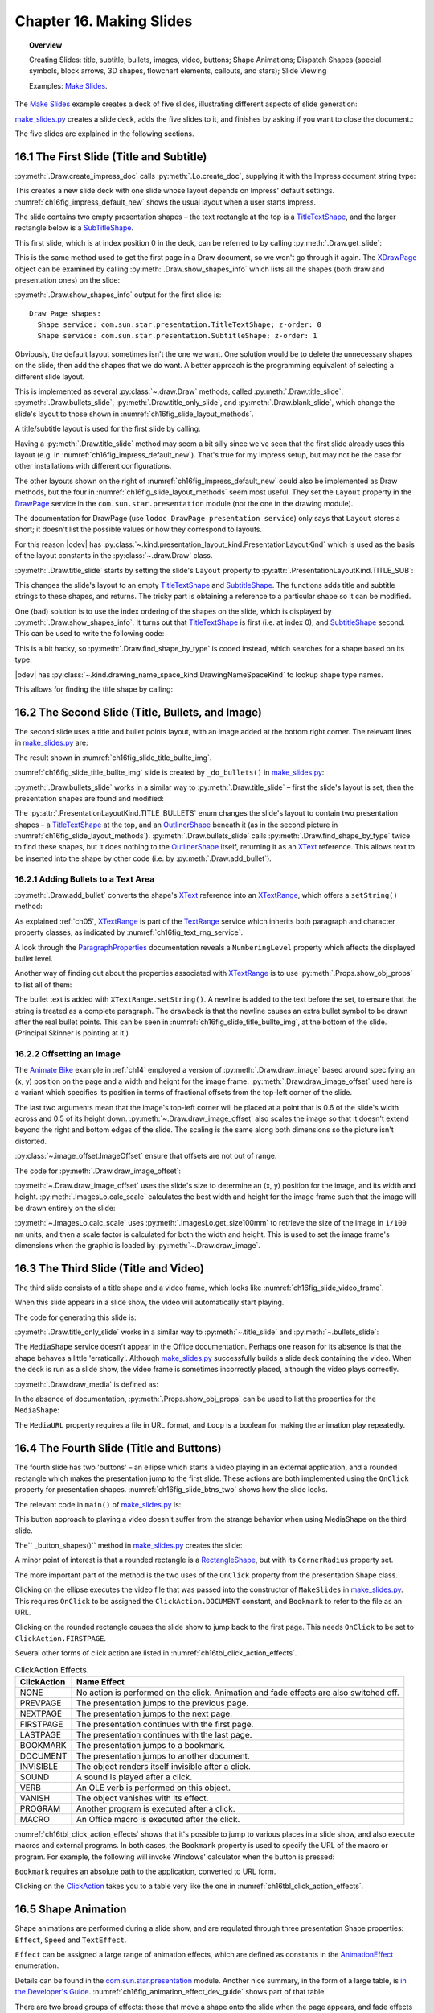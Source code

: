 .. _ch16:

*************************
Chapter 16. Making Slides
*************************

.. topic:: Overview

    Creating Slides: title, subtitle, bullets, images, video, buttons; Shape Animations; Dispatch Shapes (special symbols, block arrows, 3D shapes, flowchart elements, callouts, and stars); Slide Viewing

    Examples: |make_slides|_.


The |make_slides|_ example creates a deck of five slides, illustrating different aspects of slide generation:

.. cssclass:: ul-list

    * Slide 1. A slide combining a title and subtitle (see Figure 3);
    * Slide 2. A slide with a title, bullet points, and an image (see Figure 4);
    * Slide 3. A slide with a title, and an embedded video which plays automatically when that slide appears during a slide show (see Figure 6);
    * Slide 4. A slide with an ellipse and a rounded rectangle acting as buttons. During a slide show, clicking on the ellipse starts a video playing in an external viewer. Clicking on the rounded rectangle causes the slide show to jump to the first slide in the deck (see Figure 7);
    * Slide 5. This slide contains eight shapes generated using dispatches, including special symbols, block arrows, 3D shapes, flowchart elements, callouts, and stars (see Figure 9).

|make_slides_py|_ creates a slide deck, adds the five slides to it, and finishes by asking if you want to close the document.:


.. tabs::

    .. code-tab:: python

        # in make_slides.py
        def main(self) -> None:
            loader = Lo.load_office(Lo.ConnectPipe())

            try:
                doc = Draw.create_impress_doc(loader)
                curr_slide = Draw.get_slide(doc=doc, idx=0)

                GUI.set_visible(is_visible=True, odoc=doc)
                Lo.delay(1_000)  # delay to make sure zoom takes
                GUI.zoom(GUI.ZoomEnum.ENTIRE_PAGE)

                Draw.title_slide(
                    slide=curr_slide, title="Python-Generated Slides", sub_title="Using LibreOffice"
                )

                # second slide
                curr_slide = Draw.add_slide(doc)
                self._do_bullets(curr_slide=curr_slide)

                # third slide: title and video
                curr_slide = Draw.add_slide(doc)
                Draw.title_only_slide(slide=curr_slide, header="Clock Video")
                Draw.draw_media(slide=curr_slide, fnm=self._fnm_clock, x=20, y=70, width=50, height=50)

                # fourth slide
                curr_slide = Draw.add_slide(doc)
                self._button_shapes(curr_slide=curr_slide)

                # fifth slide
                if DrawDispatcher:
                    # windows only
                    # a bit slow due to gui interaction but a good demo
                    self._dispatch_shapes(doc)

                Lo.print(f"Total no. of slides: {Draw.get_slides_count(doc)}")

                Lo.delay(2000)
                msg_result = MsgBox.msgbox(
                    "Do you wish to close document?",
                    "All done",
                    boxtype=MessageBoxType.QUERYBOX,
                    buttons=MessageBoxButtonsEnum.BUTTONS_YES_NO,
                )
                if msg_result == MessageBoxResultsEnum.YES:
                    Lo.close_doc(doc=doc, deliver_ownership=True)
                    Lo.close_office()
                else:
                    print("Keeping document open")

            except Exception:
                Lo.close_office()
                raise

The five slides are explained in the following sections.

16.1 The First Slide (Title and Subtitle)
=========================================

:py:meth:`.Draw.create_impress_doc` calls :py:meth:`.Lo.create_doc`, supplying it with the Impress document string type:

.. tabs::

    .. code-tab:: python

        # in Draw class
        @staticmethod
        def create_impress_doc(loader: XComponentLoader) -> XComponent:
            return Lo.create_doc(doc_type=Lo.DocTypeStr.IMPRESS, loader=loader)

This creates a new slide deck with one slide whose layout depends on Impress' default settings.
:numref:`ch16fig_impress_default_new` shows the usual layout when a user starts Impress.

..
    figure 1

.. cssclass:: screen_shot invert

    .. _ch16fig_impress_default_new:
    .. figure:: https://user-images.githubusercontent.com/4193389/200931098-a22c8de5-3578-4322-83a3-f1520b8a6988.png
        :alt: The Default New Slide in Impress
        :width: 550px
        :figclass: align-center

        :The Default New Slide in Impress.

The slide contains two empty presentation shapes – the text rectangle at the top is a TitleTextShape_, and the larger rectangle below is a SubTitleShape_.

This first slide, which is at index position 0 in the deck, can be referred to by calling :py:meth:`.Draw.get_slide`:

.. tabs::

    .. code-tab:: python

        curr_slide = Draw.get_slide(doc=doc, idx=0)

This is the same method used to get the first page in a Draw document, so we won't go through it again.
The XDrawPage_ object can be examined by calling :py:meth:`.Draw.show_shapes_info` which lists all the shapes (both draw and presentation ones) on the slide:


.. tabs::

    .. code-tab:: python

        # in Draw class (simplified)
        @classmethod
        def show_shapes_info(cls, slide: XDrawPage) -> None:
            print("Draw Page shapes:")
            shapes = cls.get_shapes(slide)
            for shape in shapes:
                cls.show_shape_info(shape)

        @classmethod
        def show_shape_info(cls, shape: XShape) -> None:
            print(f"  Shape service: {shape.getShapeType()}; z-order: {cls.get_zorder(shape)}")

        @staticmethod
        def get_zorder(shape: XShape) -> int:
            return int(Props.get(shape, "ZOrder"))

.. seealso::

    .. cssclass:: src-link

        - :odev_src_draw_meth:`show_shapes_info`
        - :odev_src_draw_meth:`show_shape_info`
        - :odev_src_draw_meth:`get_zorder`

:py:meth:`.Draw.show_shapes_info` output for the first slide is:

::

    Draw Page shapes:
      Shape service: com.sun.star.presentation.TitleTextShape; z-order: 0
      Shape service: com.sun.star.presentation.SubtitleShape; z-order: 1

Obviously, the default layout sometimes isn't the one we want.
One solution would be to delete the unnecessary shapes on the slide, then add the shapes that we do want.
A better approach is the programming equivalent of selecting a different slide layout.

This is implemented as several :py:class:`~.draw.Draw` methods, called :py:meth:`.Draw.title_slide`, :py:meth:`.Draw.bullets_slide`, :py:meth:`.Draw.title_only_slide`,
and :py:meth:`.Draw.blank_slide`, which change the slide's layout to those shown in :numref:`ch16fig_slide_layout_methods`.

..
    figure 2

.. cssclass:: screen_shot invert

    .. _ch16fig_slide_layout_methods:
    .. figure:: https://user-images.githubusercontent.com/4193389/200900590-9fe05fc2-c2a1-4d34-8bc8-396e4ed89263.png
        :alt: Slide Layout Methods
        :figclass: align-center

        :Slide Layout Methods.

A title/subtitle layout is used for the first slide by calling:

..
    figure 3

.. cssclass:: screen_shot invert

    .. _ch16fig_title_subtitle:
    .. figure:: https://user-images.githubusercontent.com/4193389/200902224-f9fbdc38-9c69-478a-9b2b-8bf69e3e6257.png
        :alt: The Title and Subtitle Slide.
        :figclass: align-center

        :The Title and Subtitle Slide.

Having a :py:meth:`.Draw.title_slide` method may seem a bit silly since we've seen that the first slide already uses this layout (e.g. in :numref:`ch16fig_impress_default_new`).
That's true for my Impress setup, but may not be the case for other installations with different configurations.

The other layouts shown on the right of :numref:`ch16fig_impress_default_new` could also be implemented as Draw methods, but the four in :numref:`ch16fig_slide_layout_methods` seem most useful.
They set the ``Layout`` property in the DrawPage_ service in the ``com.sun.star.presentation`` module (not the one in the drawing module).

The documentation for DrawPage (use ``lodoc DrawPage presentation service``) only says that ``Layout`` stores a short; it doesn't list the possible values or how they correspond to layouts.

For this reason |odev| has :py:class:`~.kind.presentation_layout_kind.PresentationLayoutKind`
which is used as the basis of the layout constants in the :py:class:`~.draw.Draw` class.

:py:meth:`.Draw.title_slide` starts by setting the slide's ``Layout`` property to :py:attr:`.PresentationLayoutKind.TITLE_SUB`:

.. tabs::

    .. code-tab:: python

        # in Draw class (simplified)
        @classmethod
        def title_slide(cls, slide: XDrawPage, title: str, sub_title: str = "") -> None:

            Props.set(slide, Layout=PresentationLayoutKind.TITLE_SUB.value)

            xs = cls.find_shape_by_type(slide=slide, shape_type=DrawingNameSpaceKind.TITLE_TEXT)
            txt_field = Lo.qi(XText, xs, True)
            txt_field.setString(title)

            if sub_title:
                xs = cls.find_shape_by_type(slide=slide, shape_type=DrawingNameSpaceKind.SUBTITLE_TEXT)
                txt_field = Lo.qi(XText, xs, True)
                txt_field.setString(sub_title)

.. seealso::

    .. cssclass:: src-link

        - :odev_src_draw_meth:`title_slide`


This changes the slide's layout to an empty TitleTextShape_ and SubtitleShape_.
The functions adds title and subtitle strings to these shapes, and returns.
The tricky part is obtaining a reference to a particular shape so it can be modified.

One (bad) solution is to use the index ordering of the shapes on the slide, which is displayed by :py:meth:`.Draw.show_shapes_info`.
It turns out that TitleTextShape_ is first (i.e. at index 0), and SubtitleShape_ second.
This can be used to write the following code:

.. tabs::

    .. code-tab:: python

        x_shapes = Lo.qi(XShapes, curr_slide)

        title_shape = Lo.qi(XShape, x_shapes.getByIndex(0))
        sub_title_shape = Lo.qi(XShape, x_shapes.getByIndex(1))

This is a bit hacky, so :py:meth:`.Draw.find_shape_by_type` is coded instead, which searches for a shape based on its type:

.. tabs::

    .. code-tab:: python

        # in Draw class (simplified)
        @classmethod
        def find_shape_by_type(cls, slide: XDrawPage, shape_type: DrawingNameSpaceKind | str) -> XShape:

            shapes = cls.get_shapes(slide)
            if not shapes:
                raise ShapeMissingError("No shapes were found in the draw page")

            st = str(shape_type)

            for shape in shapes:
                if st == shape.getShapeType():
                    return shape
            raise ShapeMissingError(f'No shape found for "{st}"')

.. seealso::

    .. cssclass:: src-link

        :odev_src_draw_meth:`find_shape_by_type`

|odev| has :py:class:`~.kind.drawing_name_space_kind.DrawingNameSpaceKind` to lookup shape type names.

This allows for finding the title shape by calling:

.. tabs::

    .. code-tab:: python

        xs = Draw.find_shape_by_type(curr_slide, DrawingNameSpaceKind.TITLE_TEXT)

16.2 The Second Slide (Title, Bullets, and Image)
=================================================

The second slide uses a title and bullet points layout, with an image added at the bottom right corner. The relevant lines in |make_slides_py|_ are:

.. tabs::

    .. code-tab:: python

        # in main() in make_slides.py
        curr_slide = Draw.add_Slide(doc)
        self._do_bullets(curr_slide=curr_slide)

The result shown in :numref:`ch16fig_slide_title_bullte_img`.

..
    figure 4

.. cssclass:: screen_shot invert

    .. _ch16fig_slide_title_bullte_img:
    .. figure:: https://user-images.githubusercontent.com/4193389/200941913-ef233dc5-b14b-4ca8-a3e7-640c64e90fdf.png
        :alt: A Slide with a Title, Bullet Points, and an Image.
        :width: 525px
        :figclass: align-center

        :A Slide with a Title, Bullet Points, and an Image.

:numref:`ch16fig_slide_title_bullte_img` slide is created by ``_do_bullets()`` in |make_slides_py|_:

.. tabs::

    .. code-tab:: python

        # in main() in make_slides.py
        def _do_bullets(self, curr_slide: XDrawPage) -> None:
            # second slide: bullets and image
            body = Draw.bullets_slide(slide=curr_slide, title="What is an Algorithm?")

            # bullet levels are 0, 1, 2,...
            Draw.add_bullet(
                bulls_txt=body,
                level=0,
                text="An algorithm is a finite set of unambiguous instructions for solving a problem.",
            )

            Draw.add_bullet(
                bulls_txt=body,
                level=1,
                text=("An algorithm is correct if on all legitimate inputs,",
                    " it outputs the right answer in a finite amount of time"),
            )

            Draw.add_bullet(bulls_txt=body, level=0, text="Can be expressed as")
            Draw.add_bullet(bulls_txt=body, level=1, text="pseudocode")
            Draw.add_bullet(bulls_txt=body, level=0, text="flow charts")
            Draw.add_bullet(bulls_txt=body, level=1, text="text in a natural language (e.g. English)")
            Draw.add_bullet(bulls_txt=body, level=1, text="computer code")
            # add the image in bottom right corner, and scaled if necessary
            im = Draw.draw_image_offset(
                slide=curr_slide, fnm=self._fnm_img, xoffset=ImageOffset(0.6), yoffset=ImageOffset(0.5)
            )
            # move below the slide text
            Draw.move_to_bottom(slide=curr_slide, shape=im)

:py:meth:`.Draw.bullets_slide` works in a similar way to :py:meth:`.Draw.title_slide` – first the slide's layout is set, then the presentation shapes are found and modified:

.. tabs::

    .. code-tab:: python

        # in Draw class (simplified)
        @classmethod
        def bullets_slide(cls, slide: XDrawPage, title: str) -> XText:

            Props.set(slide, Layout=PresentationLayoutKind.TITLE_BULLETS.value)

            xs = cls.find_shape_by_type(slide=slide, shape_type=DrawingNameSpaceKind.TITLE_TEXT)
            txt_field = Lo.qi(XText, xs, True)
            txt_field.setString(title)

            xs = cls.find_shape_by_type(slide=slide, shape_type=DrawingNameSpaceKind.BULLETS_TEXT)
            return Lo.qi(XText, xs, True)

.. seealso::

    .. cssclass:: src-link

        :odev_src_draw_meth:`bullets_slide`

The :py:attr:`.PresentationLayoutKind.TITLE_BULLETS` enum changes the slide's layout to contain two presentation shapes – a TitleTextShape_ at the top,
and an OutlinerShape_ beneath it (as in the second picture in :numref:`ch16fig_slide_layout_methods`).
:py:meth:`.Draw.bullets_slide` calls :py:meth:`.Draw.find_shape_by_type` twice to find these shapes, but it does nothing to the OutlinerShape_ itself,
returning it as an XText_ reference. This allows text to be inserted into the shape by other code (i.e. by :py:meth:`.Draw.add_bullet`).


16.2.1 Adding Bullets to a Text Area
------------------------------------

:py:meth:`.Draw.add_bullet` converts the shape's XText_ reference into an XTextRange_, which offers a ``setString()`` method:

.. tabs::

    .. code-tab:: python

        # in Draw class (simplified)
        @staticmethod
        def add_bullet(bulls_txt: XText, level: int, text: str) -> None:

            bulls_txt_end = Lo.qi(XTextRange, bulls_txt, True).getEnd()
            Props.set(bulls_txt_end, NumberingLevel=level)
            bulls_txt_end.setString(f"{text}\n")

.. seealso::

    .. cssclass:: src-link

        :odev_src_draw_meth:`add_bullet`

As explained :ref:`ch05`, XTextRange_ is part of the TextRange_ service which inherits both paragraph and character property classes, as indicated by :numref:`ch16fig_text_rng_service`.

..
    figure 5

.. cssclass:: diagram invert

    .. _ch16fig_text_rng_service:
    .. figure:: https://user-images.githubusercontent.com/4193389/200949420-c011120a-9cb9-43d6-aa0d-87a3377d5ceb.png
        :alt: The Text Range Service.
        :figclass: align-center

        :The TextRange_ Service.

A look through the ParagraphProperties_ documentation reveals a ``NumberingLevel`` property which affects the displayed bullet level.

Another way of finding out about the properties associated with XTextRange_ is to use :py:meth:`.Props.show_obj_props` to list all of them:

.. tabs::

    .. code-tab:: python

        Props.show_obj_props("TextRange in OutlinerShape", tr)

The bullet text is added with ``XTextRange.setString()``.
A newline is added to the text before the set, to ensure that the string is treated as a complete paragraph.
The drawback is that the newline causes an extra bullet symbol to be drawn after the real bullet points.
This can be seen in :numref:`ch16fig_slide_title_bullte_img`, at the bottom of the slide. (Principal Skinner is pointing at it.)

16.2.2 Offsetting an Image
--------------------------

The |animate_bike|_ example in :ref:`ch14` employed a version of :py:meth:`.Draw.draw_image` based around specifying an (x, y) position on the page and a width and height for the image frame.
:py:meth:`.Draw.draw_image_offset` used here is a variant which specifies its position in terms of fractional offsets from the top-left corner of the slide.

.. tabs::

    .. code-tab:: python

        from ooodev.office.draw import Draw, ImageOffset

        im = Draw.draw_image_offset(
            slide=curr_slide, fnm="skinner.png", xoffset=ImageOffset(0.6), yoffset=ImageOffset(0.5)
        )

The last two arguments mean that the image's top-left corner will be placed at a point that is 0.6 of the slide's width across and 0.5 of its height down.
:py:meth:`~.Draw.draw_image_offset` also scales the image so that it doesn't extend beyond the right and bottom edges of the slide.
The scaling is the same along both dimensions so the picture isn't distorted.

:py:class:`~.image_offset.ImageOffset` ensure that offsets are not out of range.

The code for :py:meth:`.Draw.draw_image_offset`:

.. tabs::

    .. code-tab:: python

        # in Draw class (simplified)
        @classmethod
        def draw_image_offset(
            cls, slide: XDrawPage, fnm: PathOrStr, xoffset: ImageOffset, yoffset: ImageOffset
        ) -> XShape:

            slide_size = cls.get_slide_size(slide)
            x = round(slide_size.Width * xoffset.Value)  # in mm units
            y = round(slide_size.Height * yoffset.Value)

            max_width = slide_size.Width - x
            max_height = slide_size.Height - y

            im_size = ImagesLo.calc_scale(fnm=fnm, max_width=max_width, max_height=max_height)
            if im_size is None:
                Lo.print(f'Unalbe to calc image size for "{fnm}"')
                return None
            return cls.draw_image(
                slide=slide, fnm=fnm, x=x, y=y, width=im_size.Width, height=im_size.Height
            )

.. seealso::

    .. cssclass:: src-link

        :odev_src_draw_meth:`draw_image_offset`

:py:meth:`~.Draw.draw_image_offset` uses the slide's size to determine an (x, y) position for the image, and its width and height.
:py:meth:`.ImagesLo.calc_scale` calculates the best width and height for the image frame such that the image will be drawn entirely on the slide:

.. tabs::

    .. code-tab:: python

        # in ImagesLo class
        @classmethod
        def calc_scale(cls, fnm: PathOrStr, max_width: int, max_height: int) -> Size | None:
            im_size = cls.get_size_100mm(fnm)  # in 1/100 mm units
            if im_size is None:
                return None

            width_scale = (max_width * 100) / im_size.Width
            height_scale = (max_height * 100) / im_size.Height

            scale_factor = min(width_scale, height_scale)

            w = round(im_size.Width * scale_factor / 100)
            h = round(im_size.Height * scale_factor / 100)
            return Size(w, h)

:py:meth:`~.ImagesLo.calc_scale` uses :py:meth:`.ImagesLo.get_size100mm` to retrieve the size of the image in ``1/100 mm`` units, and then a scale factor is calculated for both the width and height.
This is used to set the image frame's dimensions when the graphic is loaded by :py:meth:`~.Draw.draw_image`.

16.3 The Third Slide (Title and Video)
======================================

The third slide consists of a title shape and a video frame, which looks like :numref:`ch16fig_slide_video_frame`.

..
    figure 6

.. cssclass:: screen_shot invert

    .. _ch16fig_slide_video_frame:
    .. figure:: https://user-images.githubusercontent.com/4193389/200954466-2b1e2176-1835-4f54-bee0-4888c090d5c1.png
        :alt: A Slide Containing a Video Frame.
        :figclass: align-center

        :A Slide Containing a Video Frame.

When this slide appears in a slide show, the video will automatically start playing.

The code for generating this slide is:

.. tabs::

    .. code-tab:: python

        # in MakeSlide.main() of make_slides.py
        curr_slide = Draw.add_slide(doc)
        Draw.title_only_slide(slide=curr_slide, header="Clock Video")
        Draw.draw_media(slide=curr_slide, fnm=self._fnm_clock, x=20, y=70, width=50, height=50)

:py:meth:`.Draw.title_only_slide` works in a similar way to :py:meth:`~.title_slide` and :py:meth:`~.bullets_slide`:

.. tabs::

    .. code-tab:: python

        # in Draw class (simplified)
        @classmethod
        def title_only_slide(cls, slide: XDrawPage, header: str) -> None:

            Props.set(slide, Layout=PresentationLayoutKind.TITLE_ONLY.value)

            xs = cls.find_shape_by_type(slide=slide, shape_type=DrawingNameSpaceKind.TITLE_TEXT)
            txt_field = Lo.qi(XText, xs, True)
            txt_field.setString(header)

.. seealso::

    .. cssclass:: src-link

        :odev_src_draw_meth:`title_only_slide`

The ``MediaShape`` service doesn't appear in the Office documentation.
Perhaps one reason for its absence is that the shape behaves a little 'erratically'.
Although |make_slides_py|_ successfully builds a slide deck containing the video.
When the deck is run as a slide show, the video frame is sometimes incorrectly placed, although the video plays correctly.

:py:meth:`.Draw.draw_media` is defined as:

.. tabs::

    .. code-tab:: python

        # in Draw class (simplified)
        @classmethod
        def draw_media(
            cls, slide: XDrawPage, fnm: PathOrStr, x: int, y: int, width: int, height: int
        ) -> XShape:

            shape = cls.add_shape(
                slide=slide, shape_type=DrawingShapeKind.MEDIA_SHAPE, x=x, y=y, width=width, height=height
            )

            Lo.print(f'Loading media: "{fnm}"')
            cls.set_shape_props(shape, Loop=True, MediaURL=mFileIO.FileIO.fnm_to_url(fnm))

.. seealso::

    .. cssclass:: src-link

        :odev_src_draw_meth:`draw_media`

In the absence of documentation, :py:meth:`.Props.show_obj_props` can be used to list the properties for the ``MediaShape``:

.. tabs::

    .. code-tab:: python

        Props.show_obj_props("Shape", shape)

The ``MediaURL`` property requires a file in URL format, and ``Loop`` is a boolean for making the animation play repeatedly.

16.4 The Fourth Slide (Title and Buttons)
=========================================

The fourth slide has two 'buttons' – an ellipse which starts a video playing in an external application, and a rounded rectangle which makes the presentation jump to the first slide.
These actions are both implemented using the ``OnClick`` property for presentation shapes.
:numref:`ch16fig_slide_btns_two` shows how the slide looks.

..
    figure 7

.. cssclass:: screen_shot invert

    .. _ch16fig_slide_btns_two:
    .. figure:: https://user-images.githubusercontent.com/4193389/200957116-abb24fc3-d0e3-4da2-a442-7a0c974a4cca.png
        :alt: A Slide with Two Buttons
        :width: 525px
        :figclass: align-center

        :A Slide with Two 'Buttons'.

The relevant code in ``main()`` of |make_slides_py|_ is:

.. tabs::

    .. code-tab:: python

        curr_slide = Draw.add_slide(doc)
        self._button_shapes(curr_slide=curr_slide)

This button approach to playing a video doesn't suffer from the strange behavior when using MediaShape on the third slide.

The`` _button_shapes()`` method in |make_slides_py|_ creates the slide:

.. tabs::

    .. code-tab:: python

        def _button_shapes(self, curr_slide: XDrawPage) -> None:
            Draw.title_only_slide(slide=curr_slide, header="Wildlife Video Via Button")

            sz = Draw.get_slide_size(curr_slide)
            width = 80
            height = 40

            ellipse = Draw.draw_ellipse(
                slide=curr_slide,
                x=round((sz.Width - width) / 2),
                y=round((sz.Height - height) / 2),
                width=width,
                height=height,
            )

            Draw.add_text(shape=ellipse, msg="Start Video", font_size=30)
            Props.set(
                ellipse, OnClick=ClickAction.DOCUMENT, Bookmark=FileIO.fnm_to_url(self._fnm_wildlife)
            )
            Props.set(
                ellipse, Effect=AnimationEffect.FADE_FROM_BOTTOM, Speed=AnimationSpeed.SLOW
            )

            # draw a rounded rectangle with text
            button = Draw.draw_rectangle(
                slide=curr_slide, x=sz.Width-width-4, y=sz.Height-height-5, width=width, height=height
            )
            Draw.add_text(shape=button, msg="Click to go\nto slide 1")
            Draw.set_gradient_color(shape=button, name=DrawingGradientKind.SUNSHINE)
            # clicking makes the presentation jump to first slide
            Props.set(button, CornerRadius=300, OnClick=ClickAction.FIRSTPAGE)

A minor point of interest is that a rounded rectangle is a RectangleShape_, but with its ``CornerRadius`` property set.

The more important part of the method is the two uses of the ``OnClick`` property from the presentation Shape class.

Clicking on the ellipse executes the video file that was passed into the constructor of ``MakeSlides`` in |make_slides_py|_.
This requires ``OnClick`` to be assigned the ``ClickAction.DOCUMENT`` constant, and ``Bookmark`` to refer to the file as an URL.

Clicking on the rounded rectangle causes the slide show to jump back to the first page.
This needs ``OnClick`` to be set to ``ClickAction.FIRSTPAGE``.

Several other forms of click action are listed in :numref:`ch16tbl_click_action_effects`.

..
    Table 1

.. _ch16tbl_click_action_effects:

.. table:: ClickAction Effects.
    :name: ClickAction_Effects

    ============== ==========================================================================================
     ClickAction    Name Effect                                                                              
    ============== ==========================================================================================
     NONE           No action is performed on the click. Animation and fade effects are also switched off.   
     PREVPAGE       The presentation jumps to the previous page.                                             
     NEXTPAGE       The presentation jumps to the next page.                                                 
     FIRSTPAGE      The presentation continues with the first page.                                          
     LASTPAGE       The presentation continues with the last page.                                           
     BOOKMARK       The presentation jumps to a bookmark.                                                    
     DOCUMENT       The presentation jumps to another document.                                              
     INVISIBLE      The object renders itself invisible after a click.                                       
     SOUND          A sound is played after a click.                                                         
     VERB           An OLE verb is performed on this object.                                                 
     VANISH         The object vanishes with its effect.                                                     
     PROGRAM        Another program is executed after a click.                                               
     MACRO          An Office macro is executed after the click.                                             
    ============== ==========================================================================================

:numref:`ch16tbl_click_action_effects` shows that it's possible to jump to various places in a slide show, and also execute macros and external programs.
In both cases, the ``Bookmark`` property is used to specify the URL of the macro or program.
For example, the following will invoke Windows' calculator when the button is pressed:

.. tabs::

    .. code-tab:: python

        Props.set(
            button,
            OnClick=ClickAction.PROGRAM,
            Bookmark=FileIO.fnm_to_url(f'(System.getenv("SystemRoot")}\\System32\\calc.exe')
            )

``Bookmark`` requires an absolute path to the application, converted to URL form.

Clicking on the ClickAction_ takes you to a table very like the one in :numref:`ch16tbl_click_action_effects`.

16.5 Shape Animation
====================

Shape animations are performed during a slide show, and are regulated through three presentation Shape properties:
``Effect``, ``Speed`` and ``TextEffect``.

``Effect`` can be assigned a large range of animation effects, which are defined as constants in the AnimationEffect_ enumeration.

Details can be found in the |star_presentation|_ module.
Another nice summary, in the form of a large table, is `in the Developer's Guide <https://wiki.openoffice.org/wiki/Documentation/DevGuide/Drawings/Animations_and_Interactions>`_.
:numref:`ch16fig_animation_effect_dev_guide` shows part of that table.

..
    figure 8

.. cssclass:: screen_shot invert

    .. _ch16fig_animation_effect_dev_guide:
    .. figure:: https://user-images.githubusercontent.com/4193389/200963820-001b7e97-c835-4002-83e2-273316d2f9b4.png
        :alt: Animation Effect Constants Table in the Developer's Guide.
        :width: 525px
        :figclass: align-center

        :AnimationEffect_ Constants `Table in the Developer's Guide <https://wiki.openoffice.org/wiki/Documentation/DevGuide/Drawings/Animations_and_Interactions>`_.

There are two broad groups of effects: those that move a shape onto the slide when the page appears, and fade effects that make a shape gradually appear in a given spot.

The following code fragment makes the ellipse on the fourth slide mobr into view, starting from the left of the slide:

.. tabs::

    .. code-tab:: python

        # in _button_shapes() in make_slides.py
        Props.set(
            ellipse, Effect=AnimationEffect.MOVE_FROM_LEFT, Speed=AnimationSpeed.FAST
        )

The animation speed takes a AnimationSpeed_ value and can be set to  ``AnimationSpeed.SLOW``, ``AnimationSpeed.MEDIUM``, or ``AnimationSpeed.FAST``.

Unfortunately, there seems to be an issue with some of the Animation Effects as shown in :numref:`ch16fig_animationeffect_fade_from_lowerright_bug`,
:numref:`ch16fig_animationeffect_fade_from_bottom_bug`, and :numref:`ch16fig_animationeffect_fade_from_top_dev_tool_view`.
When some of the effects are set they actually work in reverse. At least this is the case on Windows 10 and LibreOffice 7.3
There seemed to be issues with most of the fade effects. Not all effects were tested due to the volume of effects.
There may be more effects of different types not working correctly.

.. cssclass:: screen_shot invert

    .. _ch16fig_animationeffect_fade_from_lowerright_bug:
    .. figure:: https://user-images.githubusercontent.com/4193389/201223650-ed3e195f-f506-4fc3-af5d-a14ea02008bc.png
        :alt: :Animation Effect FADE FROM LOWER RIGHT workS in reverse
        :width: 550px
        :figclass: align-center

        :``AnimationEffect.FADE_FROM_LOWERRIGHT`` reversed


.. cssclass:: screen_shot invert

    .. _ch16fig_animationeffect_fade_from_bottom_bug:
    .. figure:: https://user-images.githubusercontent.com/4193389/201224471-98b499b5-c283-48aa-b8cd-0f4eb5321922.png
        :alt: :Animation Effect FADE FROM BOTTOM workS in reverse
        :width: 550px
        :figclass: align-center

        :``AnimationEffect.FADE_FROM_BOTTOM`` reversed

The developer tools of LibreOffice can be used to confirm that ``Effect`` property is actually being set correctly as shown in :numref:`ch16fig_animationeffect_fade_from_top_dev_tool_view`.
Developer tools are availabel in LibreOffice ``7.3 +``.

.. cssclass:: screen_shot invert

    .. _ch16fig_animationeffect_fade_from_top_dev_tool_view:
    .. figure:: https://user-images.githubusercontent.com/4193389/201225731-ae40e251-0a13-4eda-8e37-4f2a4a0ee4ad.png
        :alt: :Animation Effect FADE FROM TOP workS in reverse, developer tools view
        :width: 680px
        :figclass: align-center

        :``AnimationEffect.FADE_TOP_BOTTOM`` reversed developer tool view.

More Complex Shape Animations
-----------------------------

If you browse chapter 9 of the Impress user's guide on slide shows, its animation capabilities extend well beyond the constants in ``AnimationEffect``.
These features are available through the XAnimationNode_ interface, which is obtained like so:

.. tabs::

    .. code-tab:: python

        from com.sun.star.animations import XAnimationNode
        from ooodev.utils.lo import Lo

        node_supp = Lo.qi(XAnimationNodeSupplier, slide)
        slide_node = node_supp.getAnimationNode()  # XAnimationNode

XAnimationNode_ allows a programmer much finer control over animation timings and animation paths for shapes.
XAnimationNode_ is part of the large ``com.sun.star.animations`` package.

16.6 The Fifth Slide (Various Dispatch Shapes)
==============================================

The fifth slide is a hacky, slow solution for generating the numerous shapes in Impress' GUI which have no corresponding classes in the API.
The approach uses dispatch commands, JNA, and Java's Robot class (first described back in Chapter 4).

The resulting slide is shown in :numref:`ch16fig_gui_dispatch_shapes`.

..
    figure 9

.. cssclass:: screen_shot

    .. _ch16fig_gui_dispatch_shapes:
    .. figure:: https://user-images.githubusercontent.com/4193389/201233121-e867d84c-cf75-4112-8845-25d3ddbdd64d.png
        :alt: Shapes Created by Dispatch Commands.
        :width: 525px
        :figclass: align-center

        :Shapes Created by Dispatch Commands.

Work in progress ...

.. |animate_bike| replace:: Animate Bike
.. _animate_bike: https://github.com/Amourspirit/python-ooouno-ex/tree/main/ex/auto/draw/odev_animate_bike

.. |make_slides| replace:: Make Slides
.. _make_slides: https://github.com/Amourspirit/python-ooouno-ex/tree/main/ex/auto/impress/odev_make_slides

.. |make_slides_py| replace:: make_slides.py
.. _make_slides_py: https://github.com/Amourspirit/python-ooouno-ex/blob/main/ex/auto/impress/odev_make_slides/make_slides.py

.. |star_presentation| replace:: com.sun.star.presentation
.. _star_presentation: https://api.libreoffice.org/docs/idl/ref/namespacecom_1_1sun_1_1star_1_1presentation.html

.. _AnimationEffect: https://api.libreoffice.org/docs/idl/ref/namespacecom_1_1sun_1_1star_1_1presentation.html#a10f2a3114ab31c0e6f7dc48f656fd260
.. _AnimationSpeed: https://api.libreoffice.org/docs/idl/ref/namespacecom_1_1sun_1_1star_1_1presentation.html#a07b64dc4a366b20ad5052f974ffdbf62
.. _ClickAction: https://api.libreoffice.org/docs/idl/ref/namespacecom_1_1sun_1_1star_1_1presentation.html#a85fe75121d351785616b75b2c5661d8f
.. _DrawPage: https://api.libreoffice.org/docs/idl/ref/servicecom_1_1sun_1_1star_1_1presentation_1_1DrawPage.html
.. _OutlinerShape: https://api.libreoffice.org/docs/idl/ref/servicecom_1_1sun_1_1star_1_1presentation_1_1OutlinerShape.html
.. _ParagraphProperties: https://api.libreoffice.org/docs/idl/ref/servicecom_1_1sun_1_1star_1_1style_1_1ParagraphProperties.html
.. _RectangleShape: https://api.libreoffice.org/docs/idl/ref/servicecom_1_1sun_1_1star_1_1drawing_1_1RectangleShape.html
.. _SubTitleShape: https://api.libreoffice.org/docs/idl/ref/servicecom_1_1sun_1_1star_1_1presentation_1_1SubtitleShape.html
.. _TextRange: https://api.libreoffice.org/docs/idl/ref/servicecom_1_1sun_1_1star_1_1text_1_1TextRange.html
.. _TitleTextShape: https://api.libreoffice.org/docs/idl/ref/servicecom_1_1sun_1_1star_1_1presentation_1_1TitleTextShape.html
.. _XDrawPage: https://api.libreoffice.org/docs/idl/ref/interfacecom_1_1sun_1_1star_1_1drawing_1_1XDrawPage.html
.. _XText: https://api.libreoffice.org/docs/idl/ref/interfacecom_1_1sun_1_1star_1_1text_1_1XText.html
.. _XTextRange: https://api.libreoffice.org/docs/idl/ref/interfacecom_1_1sun_1_1star_1_1text_1_1XTextRange.html
.. _XAnimationNode: https://api.libreoffice.org/docs/idl/ref/interfacecom_1_1sun_1_1star_1_1animations_1_1XAnimationNode.html